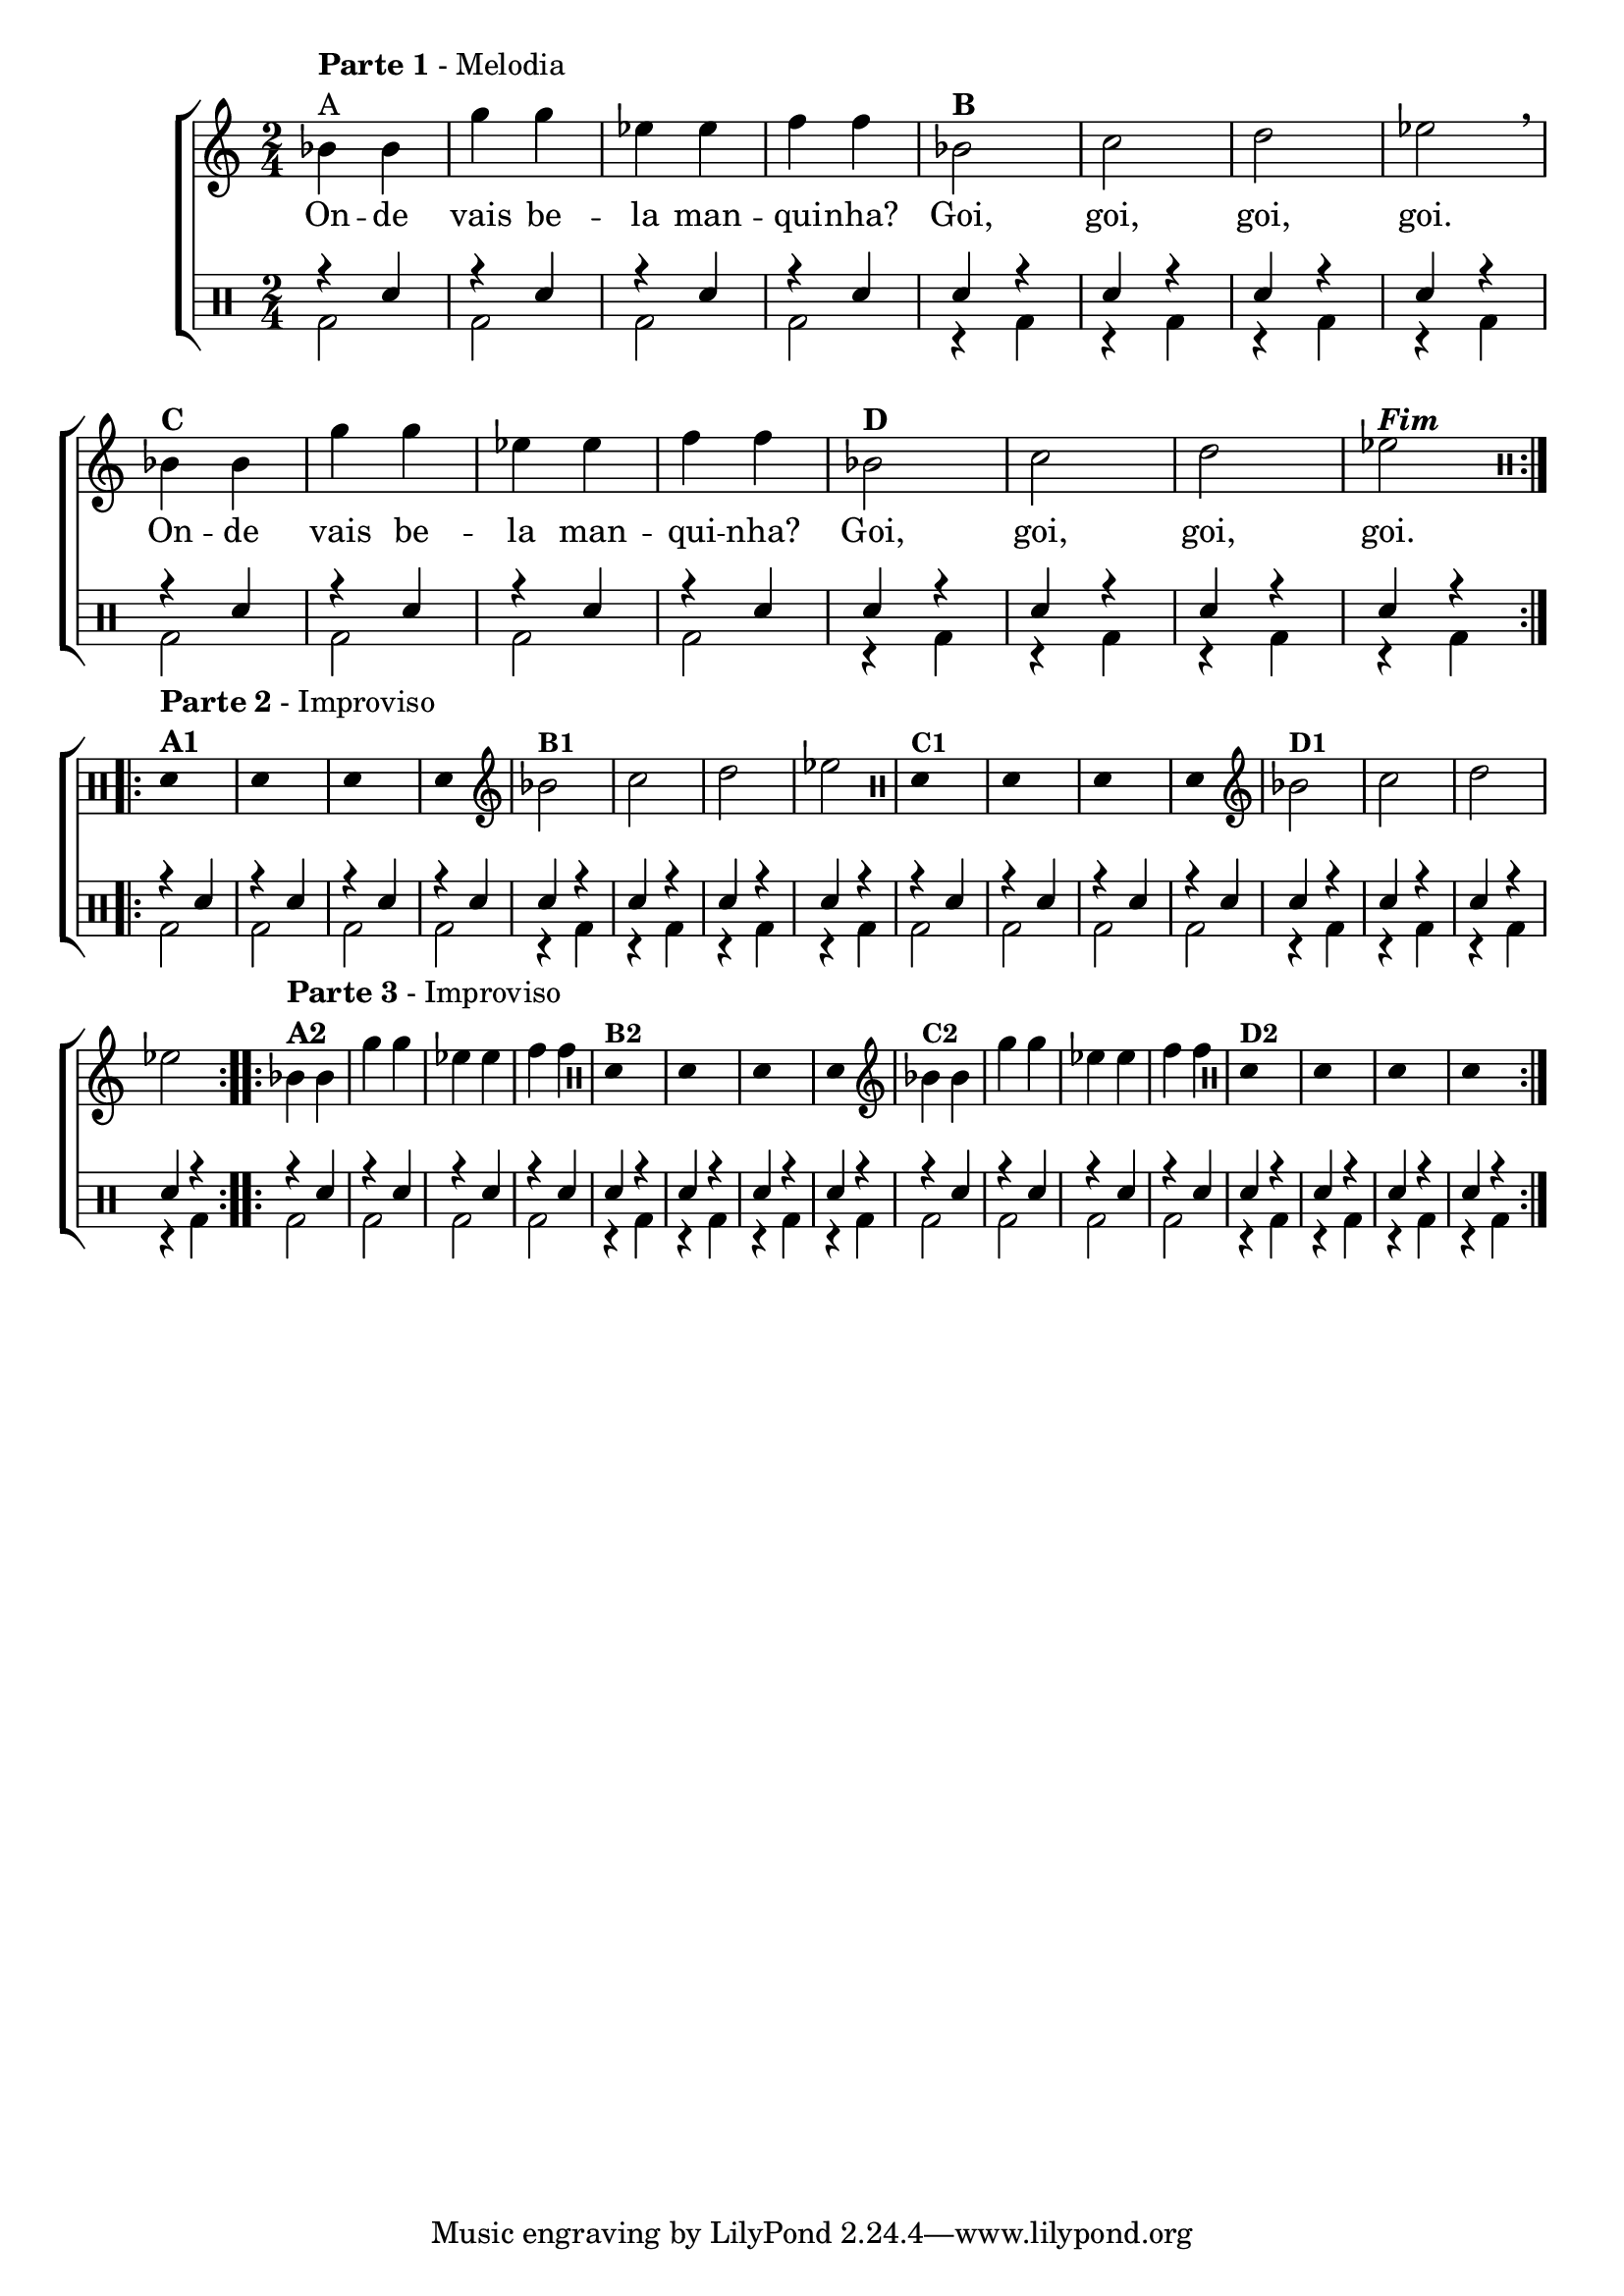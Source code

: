 %-*- coding: utf-8 -*-

\version "2.16.0"

%\header {title = "improvisando em a manquinha"}

\new ChoirStaff <<


<<
\relative c {
\transpose c bes' {
\clef treble
\override Staff.TimeSignature #'style = #'()
\override Score.BarNumber #'transparent = ##t
\time 2/4
\clef treble
\stemDown
\repeat volta 2 {
	c4^\markup {\column {\line {\bold {Parte 1} - Melodia} A}}
	c a a f f g g 

	c2^\markup {\bold B} d e f 
\breathe
	c4^\markup {\bold C} c a a f f g g  
	c2^\markup {\bold D} d e f^\markup {\bold \italic Fim} 
}


\break

 
\clef percussion

\override Stem #'transparent = ##t

\repeat volta 2 {

e,4^\markup { \column {\line { \bold {Parte 2} - Improviso} \line {\bold {A1}}}} s4

e, s e, s e, s 

\clef treble

\revert Stem #'transparent

c2^\markup {\small \bold {"B1"}} d e f

\clef percussion

\override Stem #'transparent = ##t

e,4^\markup {\small \bold {"C1"}} s4

e, s e, s e, s

\clef treble

\revert Stem #'transparent

c2^\markup {\small \bold {"D1"}} d e f

}


\repeat volta 2 {

c4^\markup { \column {\line { \bold {Parte 3} - Improviso} \line {\bold {A2}}}} 

c a a f f g g

\clef percussion

\override Stem #'transparent = ##t

e,4^\markup {\small \bold {"B2"}} s

e, s e, s e, s 

\clef treble

\revert Stem #'transparent

c4^\markup {\small \bold {"C2"}}

c a a f f g g

\clef percussion

\override Stem #'transparent = ##t

e,4^\markup {\small \bold {"D2"}} s
e, s e, s e, s

}


}

}

\context Lyrics \lyricmode {

	On4 -- de vais be -- la man -- qui -- nha? Goi,2 goi, goi, goi. 
	On4 -- de vais be -- la man -- qui -- nha? Goi,2 goi, goi, goi.       

}
   

>>

\\


\drums {

\override Staff.TimeSignature #'style = #'()
\time 2/4 

\context DrumVoice = "1" { }
\context DrumVoice = "2" {  }

<<
{
r4 sn r sn r sn r sn 
sn r sn r sn r sn r 
r4 sn r sn r sn r sn 
sn r sn r sn r sn r 

r4 sn r sn r sn r sn 
sn r sn r sn r sn r 
r4 sn r sn r sn r sn 
sn r sn r sn r sn r

r4 sn r sn r sn r sn 
sn r sn r sn r sn r 
r4 sn r sn r sn r sn 
sn r sn r sn r sn r

}
\\{

 
bd2 bd2  bd2 bd2  
r4 bd r bd r bd r bd4  
bd2 bd2  bd2 bd2  
r4 bd r bd r bd r bd4  

bd2 bd2  bd2 bd2  
r4 bd r bd r bd r bd4  
bd2 bd2  bd2 bd2  
r4 bd r bd r bd r bd4  

bd2 bd2  bd2 bd2  
r4 bd r bd r bd r bd4  
bd2 bd2  bd2 bd2  
r4 bd r bd r bd r bd4  

}

>>


}

>>

